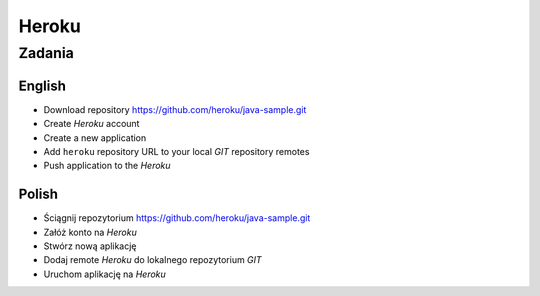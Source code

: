 ******
Heroku
******


Zadania
=======

English
-------

- Download repository https://github.com/heroku/java-sample.git
- Create `Heroku` account
- Create a new application
- Add ``heroku`` repository URL to your local `GIT` repository remotes
- Push application to the `Heroku`

Polish
-------

- Ściągnij repozytorium https://github.com/heroku/java-sample.git
- Załóż konto na `Heroku`
- Stwórz nową aplikację
- Dodaj remote `Heroku` do lokalnego repozytorium `GIT`
- Uruchom aplikację na `Heroku`
